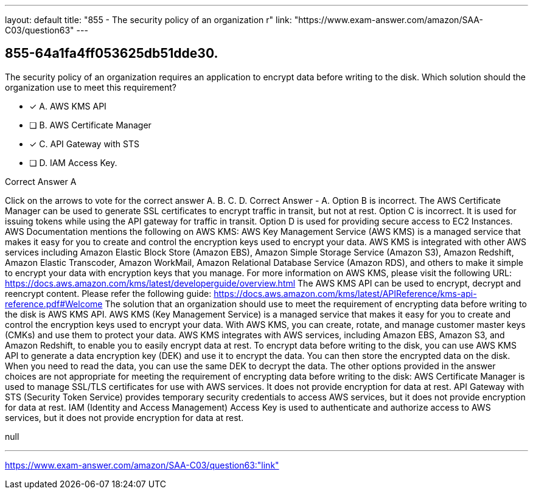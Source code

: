 ---
layout: default 
title: "855 - The security policy of an organization r"
link: "https://www.exam-answer.com/amazon/SAA-C03/question63"
---


[.question]
== 855-64a1fa4ff053625db51dde30.


****

[.query]
--
The security policy of an organization requires an application to encrypt data before writing to the disk.
Which solution should the organization use to meet this requirement?


--

[.list]
--
* [*] A. AWS KMS API
* [ ] B. AWS Certificate Manager
* [*] C. API Gateway with STS
* [ ] D. IAM Access Key.

--
****

[.answer]
Correct Answer  A

[.explanation]
--
Click on the arrows to vote for the correct answer
A.
B.
C.
D.
Correct Answer - A.
Option B is incorrect.
The AWS Certificate Manager can be used to generate SSL certificates to encrypt traffic in transit, but not at rest.
Option C is incorrect.
It is used for issuing tokens while using the API gateway for traffic in transit.
Option D is used for providing secure access to EC2 Instances.
AWS Documentation mentions the following on AWS KMS:
AWS Key Management Service (AWS KMS) is a managed service that makes it easy for you to create and control the encryption keys used to encrypt your data.
AWS KMS is integrated with other AWS services including Amazon Elastic Block Store (Amazon EBS), Amazon Simple Storage Service (Amazon S3), Amazon Redshift, Amazon Elastic Transcoder, Amazon WorkMail, Amazon Relational Database Service (Amazon RDS), and others to make it simple to encrypt your data with encryption keys that you manage.
For more information on AWS KMS, please visit the following URL:
https://docs.aws.amazon.com/kms/latest/developerguide/overview.html
The AWS KMS API can be used to encrypt, decrypt and reencrypt content.
Please refer the following guide:
https://docs.aws.amazon.com/kms/latest/APIReference/kms-api-reference.pdf#Welcome
The solution that an organization should use to meet the requirement of encrypting data before writing to the disk is AWS KMS API.
AWS KMS (Key Management Service) is a managed service that makes it easy for you to create and control the encryption keys used to encrypt your data. With AWS KMS, you can create, rotate, and manage customer master keys (CMKs) and use them to protect your data. AWS KMS integrates with AWS services, including Amazon EBS, Amazon S3, and Amazon Redshift, to enable you to easily encrypt data at rest.
To encrypt data before writing to the disk, you can use AWS KMS API to generate a data encryption key (DEK) and use it to encrypt the data. You can then store the encrypted data on the disk. When you need to read the data, you can use the same DEK to decrypt the data.
The other options provided in the answer choices are not appropriate for meeting the requirement of encrypting data before writing to the disk:
AWS Certificate Manager is used to manage SSL/TLS certificates for use with AWS services. It does not provide encryption for data at rest.
API Gateway with STS (Security Token Service) provides temporary security credentials to access AWS services, but it does not provide encryption for data at rest.
IAM (Identity and Access Management) Access Key is used to authenticate and authorize access to AWS services, but it does not provide encryption for data at rest.
--

[.ka]
null

'''



https://www.exam-answer.com/amazon/SAA-C03/question63:"link"


